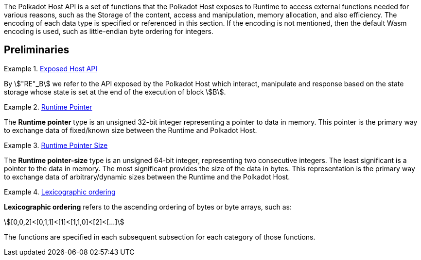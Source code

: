 The Polkadot Host API is a set of functions that the Polkadot Host
exposes to Runtime to access external functions needed for various
reasons, such as the Storage of the content, access and manipulation,
memory allocation, and also efficiency. The encoding of each data type
is specified or referenced in this section. If the encoding is not
mentioned, then the default Wasm encoding is used, such as little-endian
byte ordering for integers.

== Preliminaries

[#defn-host-api-at-state]
.<<defn-host-api-at-state, Exposed Host API>>
====
By stem:["RE"_B] we refer to the API exposed by the Polkadot Host which
interact, manipulate and response based on the state storage whose state is set
at the end of the execution of block stem:[B].
====

[#defn-runtime-pointer]
.<<defn-runtime-pointer, Runtime Pointer>>
====
The *Runtime pointer* type is an unsigned 32-bit integer representing a pointer
to data in memory. This pointer is the primary way to exchange data of
fixed/known size between the Runtime and Polkadot Host.
====

[#defn-runtime-pointer-size]
.<<defn-runtime-pointer-size, Runtime Pointer Size>>
====
The *Runtime pointer-size* type is an unsigned 64-bit integer, representing two
consecutive integers. The least significant is a pointer to the data in memory.
The most significant provides the size of the data in bytes. This representation
is the primary way to exchange data of arbitrary/dynamic sizes between the
Runtime and the Polkadot Host.
====

[#defn-lexicographic-ordering]
.<<defn-lexicographic-ordering, Lexicographic ordering>>
====
*Lexicographic ordering* refers to the ascending ordering of bytes or byte
arrays, such as:

[stem]
++++
[0,0,2]<[0,1,1]<[1]<[1,1,0]<[2]<[...]
++++

The functions are specified in each subsequent subsection for each category of
those functions.
====
